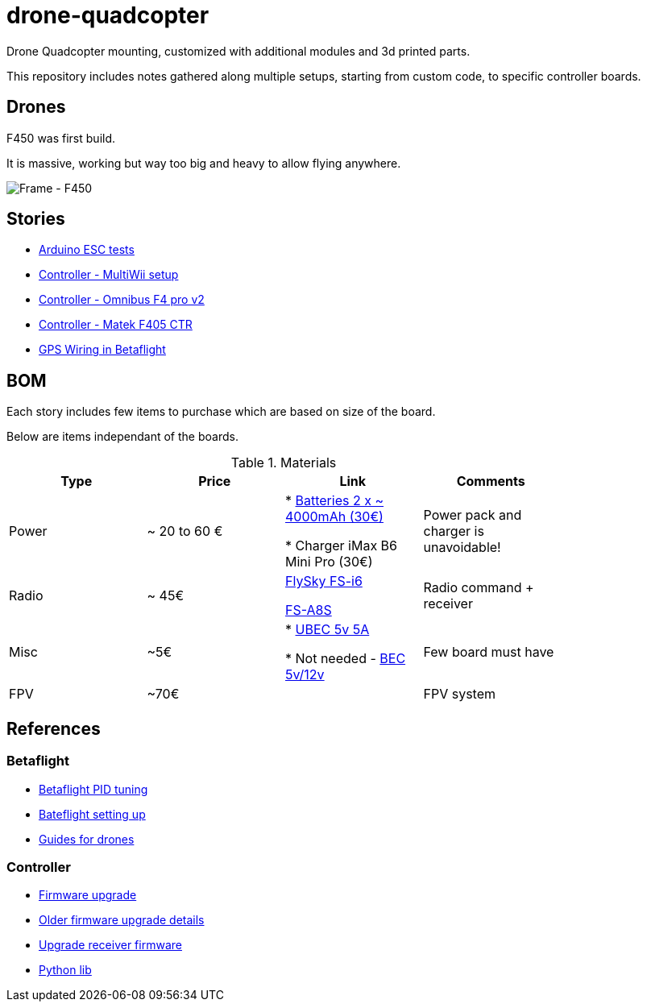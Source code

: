 
= drone-quadcopter

Drone Quadcopter mounting, customized with additional modules and 3d printed parts.

This repository includes notes gathered along multiple setups, starting from custom code, to specific controller boards.

== Drones

F450 was first build.

It is massive, working but way too big and heavy to allow flying anywhere.

image:res/drone-f450.png[Frame - F450]

== Stories

* link:stories/01-arduino-testing-esc[Arduino ESC tests]

* link:stories/02-ctrl-multiwii[Controller - MultiWii setup]

* link:stories/03-ctrl-omnibus-f4-pro-v2[Controller - Omnibus F4 pro v2]

* link:stories/04-ctrl-matek-f405-ctr[Controller - Matek F405 CTR]

// * link:stories/05-cam-runcam-split[Camera - Runcam Split]

* link:stories/06-gps[GPS Wiring in Betaflight]

// * link:stories/06-frame-3d-printing[Frame - 3d printed add-on]

== BOM

Each story includes few items to purchase which are based on size of the board.

Below are items independant of the boards.

.Materials
[width="80%",options="header"]
|=========================================================
|Type | Price | Link | Comments

|Power | ~ 20 to 60 € | 

* link:https://hobbyking.com/fr_fr/zippy-compact-4000mah-3s-25c-lipo-pack.html[Batteries 2 x ~ 4000mAh (30€)]

* Charger iMax B6 Mini Pro (30€)

 | Power pack and charger is unavoidable!

 |Radio | ~ 45€ | 

link:https://www.banggood.com/fr/FlySky-FS-i6-2_4G-6CH-AFHDS-RC-Transmitter-With-FS-iA6B-Receiver-p-983537.html?rmmds=search[FlySky FS-i6]

link:https://www.banggood.com/fr/Flysky-FS-A8S-2_4G-8CH-Mini-Receiver-with-PPM-i-BUS-SBUS-Output-p-1092861.html[FS-A8S]

 | Radio command + receiver

|Misc | ~5€ | 

* link:https://hobbyking.com/fr_fr/hobbykingtm-hku5-5v-5a-ubec.html[UBEC 5v 5A]

* Not needed - link:https://hobbyking.com/fr_fr/matek-micro-bec-5v-12v-adj.html[BEC 5v/12v]

 | Few board must have

|FPV | ~70€ | 

 | FPV system

|=========================================================


== References

=== Betaflight

* link:https://www.wearefpv.fr/betaflight-3-2-reglages-pid-20170918/[Betaflight PID tuning]

* link:https://blog.dronetrest.com/setting-up-flight-modes-in-cleanflight-betaflight/[Bateflight setting up]

* link:http://bestdronesforme.com/best-drone-flight-controllers-quadcopters-board/[Guides for drones]

=== Controller

* link:https://github.com/qba667/FlySkyI6[Firmware upgrade]

* link:https://github.com/benb0jangles/FlySky-i6-Mod-[Older firmware upgrade details]

* link:https://github.com/povlhp/FlySkyRxFirmware[Upgrade receiver firmware]

* link:https://github.com/smallsoda/flysky_ibus[Python lib]
